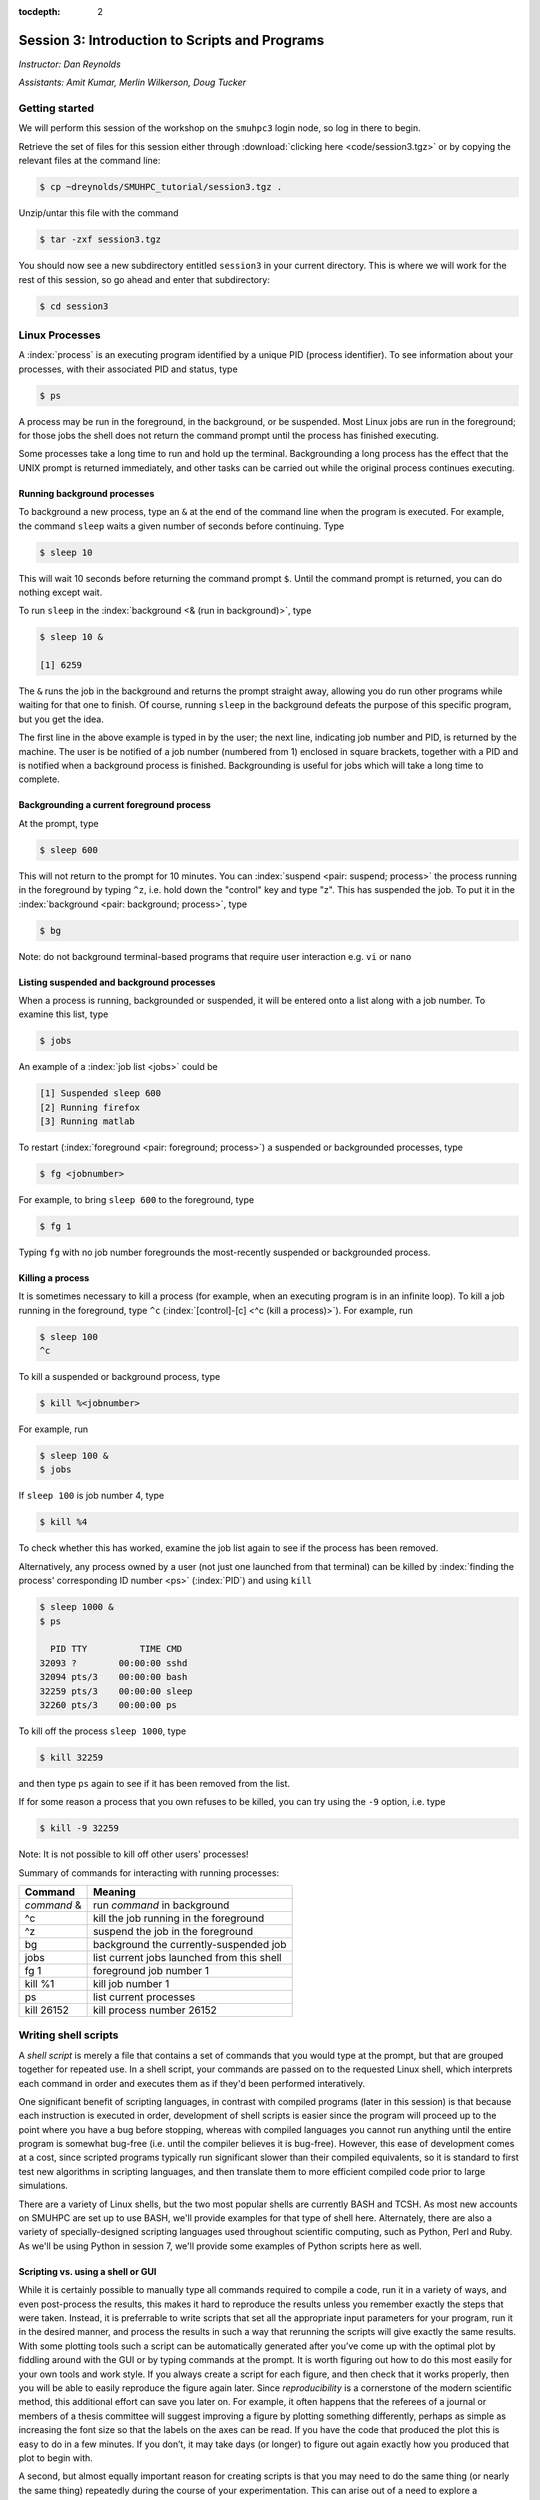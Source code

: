 :tocdepth: 2


.. _session3:

Session 3: Introduction to Scripts and Programs
========================================================

*Instructor: Dan Reynolds*

*Assistants: Amit Kumar, Merlin Wilkerson, Doug Tucker*


Getting started
------------------

We will perform this session of the workshop on the ``smuhpc3`` login
node, so log in there to begin.

Retrieve the set of files for this session either through
:download:`clicking here <code/session3.tgz>` or by copying the
relevant files at the command line:

.. code-block:: bash

   $ cp ~dreynolds/SMUHPC_tutorial/session3.tgz .


Unzip/untar this file with the command

.. code-block:: bash

   $ tar -zxf session3.tgz

You should now see a new subdirectory entitled ``session3`` in your
current directory.  This is where we will work for the rest of this
session, so go ahead and enter that subdirectory:

.. code-block:: bash

   $ cd session3




Linux Processes
--------------------

A :index:`process` is an executing program identified by a unique
PID (process identifier). To see information about your
processes, with their associated PID and status, type 

.. code-block:: bash

   $ ps

A process may be run in the foreground, in the background, or be
suspended. Most Linux jobs are run in the foreground; for those jobs
the shell does not return the command prompt until the process has
finished executing.   

Some processes take a long time to run and hold up the
terminal. Backgrounding a long process has the effect that the UNIX
prompt is returned immediately, and other tasks can be carried out
while the original process continues executing. 


Running background processes
^^^^^^^^^^^^^^^^^^^^^^^^^^^^^^

To background a new process, type an ``&`` at the end of the command
line when the program is executed. For example, the command ``sleep``
waits a given number of seconds before continuing. Type  

.. code-block:: bash

   $ sleep 10

This will wait 10 seconds before returning the command prompt
``$``. Until the command prompt is returned, you can do nothing except
wait. 

To run ``sleep`` in the :index:`background <& (run in background)>`, type

.. code-block:: bash

   $ sleep 10 &

   [1] 6259

The ``&`` runs the job in the background and returns the prompt
straight away, allowing you do run other programs while waiting for
that one to finish.  Of course, running ``sleep`` in the background
defeats the purpose of this specific program, but you get the idea.

The first line in the above example is typed in by the user; the next
line, indicating job number and PID, is returned by the machine. The
user is be notified of a job number (numbered from 1) enclosed in
square brackets, together with a PID and is notified when a background
process is finished. Backgrounding is useful for jobs which will take
a long time to complete. 


Backgrounding a current foreground process
^^^^^^^^^^^^^^^^^^^^^^^^^^^^^^^^^^^^^^^^^^^^^

At the prompt, type

.. code-block:: bash

   $ sleep 600

This will not return to the prompt for 10 minutes.  You can
:index:`suspend <pair: suspend; process>` 
the process running in the foreground by typing ``^z``, i.e. hold down
the "control" key and type "z".  This has suspended the job.  To put it
in the :index:`background  <pair: background; process>`, type  

.. code-block:: bash

   $ bg

Note: do not background terminal-based programs that require user
interaction e.g. ``vi`` or ``nano`` 


Listing suspended and background processes
^^^^^^^^^^^^^^^^^^^^^^^^^^^^^^^^^^^^^^^^^^^^

When a process is running, backgrounded or suspended, it will be
entered onto a list along with a job number. To examine this list,
type 

.. code-block:: bash

   $ jobs

An example of a :index:`job list <jobs>` could be

.. code-block:: bash

   [1] Suspended sleep 600
   [2] Running firefox
   [3] Running matlab

To restart (:index:`foreground <pair: foreground; process>`) a
suspended or backgrounded processes, type 

.. code-block:: bash

   $ fg <jobnumber>

For example, to bring ``sleep 600`` to the foreground, type

.. code-block:: bash

   $ fg 1

Typing ``fg`` with no job number foregrounds the most-recently
suspended or backgrounded process. 


.. index::
   single: kill
   pair: kill; process

Killing a process
^^^^^^^^^^^^^^^^^^^

It is sometimes necessary to kill a process (for example, when an
executing program is in an infinite loop).  To kill a job running in
the foreground, type ``^c`` (:index:`[control]-[c] <^c (kill a
process)>`). For example, run  

.. code-block:: bash

   $ sleep 100
   ^c

To kill a suspended or background process, type

.. code-block:: bash

   $ kill %<jobnumber>

For example, run

.. code-block:: bash

   $ sleep 100 &
   $ jobs

If ``sleep 100`` is job number 4, type

.. code-block:: bash

   $ kill %4

To check whether this has worked, examine the job list again to see if
the process has been removed. 


Alternatively, any process owned by a user (not just one launched from
that terminal) can be killed by :index:`finding the process'
corresponding ID number <ps>` (:index:`PID`) and using ``kill``

.. code-block:: bash

   $ sleep 1000 &
   $ ps

     PID TTY          TIME CMD
   32093 ?        00:00:00 sshd
   32094 pts/3    00:00:00 bash
   32259 pts/3    00:00:00 sleep
   32260 pts/3    00:00:00 ps

To kill off the process ``sleep 1000``, type

.. code-block:: bash

   $ kill 32259

and then type ``ps`` again to see if it has been removed from the
list. 

If for some reason a process that you own refuses to be killed, you
can try using the ``-9`` option, i.e. type

.. code-block:: bash

   $ kill -9 32259

Note: It is not possible to kill off other users' processes!


Summary of commands for interacting with running processes:


======================  ==============================================
Command                 Meaning
======================  ==============================================
*command* &             run *command* in background
^c                      kill the job running in the foreground
^z                      suspend the job in the foreground
bg                      background the currently-suspended job
jobs                    list current jobs launched from this shell
fg 1                    foreground job number 1
kill %1                 kill job number 1
ps                      list current processes
kill 26152              kill process number 26152
======================  ==============================================



.. index:: shell script

Writing shell scripts
------------------------------------------------------

A *shell script* is merely a file that contains a set of commands that
you would type at the prompt, but that are grouped together for
repeated use.  In a shell script, your commands are passed on to the
requested Linux shell, which interprets each command in order and
executes them as if they'd been performed interatively.  

One significant benefit of scripting languages, in contrast with
compiled programs (later in this session) is that because each
instruction is executed in order, development of shell scripts is
easier since the program will proceed up to the point where you have a
bug before stopping, whereas with compiled languages you cannot run
anything until the entire program is somewhat bug-free (i.e. until the
compiler believes it is bug-free).  However, this ease of development
comes at a cost, since scripted programs typically run significant
slower than their compiled equivalents, so it is standard to first
test new algorithms in scripting languages, and then translate them to
more efficient compiled code prior to large simulations.

There are a variety of Linux shells, but the two most popular shells
are currently BASH and TCSH.  As most new accounts on SMUHPC are set
up to use BASH, we'll provide examples for that type of shell here.
Alternately, there are also a variety of specially-designed scripting
languages used throughout scientific computing, such as Python,
Perl and Ruby.  As we'll be using Python in session 7, we'll provide
some examples of Python scripts here as well.



.. index:: reproducibility

Scripting vs. using a shell or GUI
^^^^^^^^^^^^^^^^^^^^^^^^^^^^^^^^^^^^^

While it is certainly possible to manually type all commands required
to compile a code, run it in a variety of ways, and even post-process
the results, this makes it hard to reproduce the results unless you
remember exactly the steps that were taken.  Instead, it is
preferrable to write scripts that set all the appropriate input
parameters for your program, run it in the desired manner, and process
the results in such a way that rerunning the scripts will give exactly
the same results.  With some plotting tools such a script can be
automatically generated after you’ve come up with the optimal plot by
fiddling around with the GUI or by typing commands at the prompt.  It
is worth figuring out how to do this most easily for your own tools
and work style.  If you always create a script for each figure, and
then check that it works properly, then you will be able to easily
reproduce the figure again later.  Since *reproducibility* is a
cornerstone of the modern scientific method, this additional effort
can save you later on.  For example, it often happens that the
referees of a journal or members of a thesis committee will suggest
improving a figure by plotting something differently, perhaps as
simple as increasing the font size so that the labels on the axes can
be read. If you have the code that produced the plot this is easy to
do in a few minutes. If you don’t, it may take days (or longer) to
figure out again exactly how you produced that plot to begin with. 

A second, but almost equally important reason for creating scripts is
that you may need to do the same thing (or nearly the same thing)
repeatedly during the course of your experimentation.  This can arise
out of a need to explore a parameter space of simulation inputs, or
when post-processing many experimental outputs.  In such scenarios,
even a moderate amount of effort to create a script can easily pay
dividends if you must do the task repeatedly.  

.. figure:: figs/is_it_worth_the_time.png
   :scale: 100 %

   xkcd comic 1205, `Is It Worth the Time? <http://xkcd.com/1205/>`_


.. index::
   single: BASH
   pair: BASH; shell script

BASH scripts
^^^^^^^^^^^^^^^

Basics of BASH shell scripting:

* The first line of the shell script file should include the line

  .. code-block:: bash

     #!/bin/bash

  to indicate that the script contents should be executed by the BASH
  shell.

* Lines beginning with a ``#`` character are interpreted as
  :index:`comments <pair: BASH; comment>` (except for the first line).

* :index:`Variables <BASH; variable>` may be defined in-line via
  setting *variable*=*value*, e.g.
 
  .. code-block:: bash

     CXX=g++
     STUDENTS=(Sally Frankie Wally Jenny Ahmad)

  Here, ``CXX`` is a scalar variable, while ``STUDENTS`` is an array.
  Variables may be :index:`referenced <BASH; variable reference>`
  subsequently in the script via placing a dollar-sign in front, e.g. 

  .. code-block:: bash

     $CXX driver.cpp -o driver.exe

* :index:`Arrays <pair: BASH; array>` may also be created by merely
  using the syntax 

  .. code-block:: bash

     a[0] = 1
     a[1] = 0
     a[2] = 0

  Entries of an array may be accessed using ``$`` and braces ``{}``, e.g.

  .. code-block:: bash

     ${a[1]}

* :index:`Loops <pair: BASH; loop>` may be performed via iteration
  over a range (version 3.0+): 

  .. code-block:: bash

     for i in {1..5}
     do
        echo "The number is $i"
     done

  that gives the output

  .. code-block:: text

     The number is 1
     The number is 2
     The number is 3
     The number is 4
     The number is 5

  or over a range with a user-supplied increment (version 4.0+, not
  installed on SMUHPC):

  .. code-block:: bash

     for i in {1..5..2}
     do
        echo "The number is $i"
     done

  that gives the output

  .. code-block:: text

     The number is 1
     The number is 3
     The number is 5

  More familarly to C, C++ and Java users is the *three-expression*
  loop syntax, e.g.

  .. code-block:: bash

     for ((i=1; i<=5; i+=2))
     do
        echo "The number is $i"
     done

  that gives the output

  .. code-block:: text

     The number is 1
     The number is 3
     The number is 5

  Loops may also iterate over a :index:`list <pair: BASH; list>`, e.g.

  .. code-block:: bash

     for i in Sally Jesse Rafael
     do
        echo "The entry is $i"
     done

  that gives the output

  .. code-block:: text

     The entry is Sally
     The entry is Jesse
     The entry is Rafael

  or even an array-valued variable, e.g.

  .. code-block:: bash
     
     students=(Sally Frankie Wally Jenny Ahmad)
     for i in "${students[@]}"
     do
        echo "The student is $i"
     done

  that gives the output

  .. code-block:: text

     The student is Sally
     The student is Frankie
     The student is Wally
     The student is Jenny
     The student is Ahmad
  
* :index:`Loop control statements <pair: BASH; loop control statements>`: 

  * ``break`` may be used in a loop just as in C and C++, in that it
    will break out of the smallest enclosing loop surrounding the
    ``break`` statement.  

  * Also similarly to C and C++, ``continue`` stops executing the
    statements within that iteration of the smallest enclosing loop
    and jumps to the next loop iteration.

* :index:`If-elif-else <pair: BASH; if-elif-else>` statements may be
  performed via the syntax 

  .. code-block:: bash
     
     if [condition]
     then
        statements1
     elif [condition]
     then
        statements2
     else
        statements3
     fi

* :index:`Functions <pair: BASH; function>` may defined via the syntax

  .. code-block:: bash
     
     hello()
     {
        echo "Hello world!"
     }

  All function definitions must have an empty set of parentheses
  ``()`` following the function name, and the function statements must
  be enclosed in braces ``{}``.  Function arguments may be accessed
  with the variables ``$1``, ``$2``, etc., where the numeric value
  corresponds to the order in which the argument was passed to the
  function. 

  When called, the ``()`` are not included (see example below).



As an example, consider the following script (in ``bash_example.sh``):

.. code-block:: bash

   #!/bin/bash
   # BASH shell script example
   # Dan Reynolds
   # May 2013
   
   # define the "odd" function, takes one argument
   odd() {
      echo "  $1 is odd"
   }
   
   # define the "even" function, takes one argument
   even() {
      echo "  $1 is even"
   }
   
   # define the "other" function, takes one argument
   other() {
      echo "  $1 is neither even nor odd"
   }
   
   # loop over some integers, checking even/odd
   for i in {1..20}; do
      m=$(($i % 2))
      if [ $m -eq 0 ]; then
         even $i
      elif [ $m -eq 1 ]; then
         odd $i
      else
         other $i
      fi
   done

The structure of this example should be obvious from the preceding
short examples, except that there are a few notable exceptions:

* We perform :index:`arithmetic <pair: BASH; arithmetic>`: these
  operations must be of the form  ``$(( expression ))``.  

* We use the "modulus" :index:`operator <pair: BASH; arithmetic
  operators>`, ``%``.  Other allowable arithmetic operators include
  ``+``, ``-``, ``*`` and ``/``. 

* We perform the :index:`logical <pair: BASH; logic operators>`
  "equality" operation via ``-eq``.  The inequality logical operation
  is ``-ne``.  The mathematical :math:`<`, :math:`\le`, :math:`>` and
  :math:`\ge` operators are given by ``-lt``, ``-le``, ``-gt`` and ``-ge``.

* BASH logic operations may be combined using the standard ``&&``
  (and), ``||`` (or) and ``!`` (not). 

* Function :index:`arguments <pair: BASH; function arguments>` are
  passed in following the function name; more than one function
  argument may be supplied (though not shown here). 



.. index::
   single: Python
   pair: Python; shell script

Python scripts
^^^^^^^^^^^^^^^

Basics of Python shell scripting:

* The first line of the shell script file can include the line

  .. code-block:: python

     #!/usr/bin/env python

  to indicate that the script contents should be executed by the BASH
  shell.  However, since Python is installed in different locations on
  many systems, this may be inadvisable, since Python scripts are
  typically run from within a Python environment.

* Lines beginning with a ``#`` character are interpreted as
  :index:`comments <pair: Python; comment>` (except for the first line).

* :index:`Variables <pair: Python, variable>` may be defined in-line
  via setting *variable*=*value*, e.g.
 
  .. code-block:: python

     r = 7
     h = 6
     pi = 3.1415926535897932

  Here, ``N`` is a scalar integer variable and ``pi`` is a scalar
  double-precision variable.  Variables may be 
  :index:`referenced <Python; variable reference>` subsequently in the
  script by just writing the variable name, e.g. 

  .. code-block:: python

     r = 7
     h = 6
     pi = 3.1415926535897932
     Vol = pi * h * r**2

  Note, Python allows the standard :index:`arithmetic <pair: Python;
  arithmetic operators>` operations ``+``, ``-``,
  ``*`` and ``/``, as well as exponentiation via the ``**`` operator.
  Additionally, the ``//`` operator performs division and rounds the
  result down to the nearest integer, while the ``%`` operator
  performs the modulus.

* :index:`Python <pair: Python; array>` allows a multitude of "array"
  types, the two most common being lists and Numpy's numerical arrays.
  A Python *list* is very flexible (entries can be anything), but can
  be very inefficient.  :index:`Lists <pair: Python; list>` are
  declared as a comma-separated list of items enclosed by parentheses,
  e.g. 
 
  .. code-block:: python

     mylist = (7, 1.e-4, 'fred')

  Due to this inefficiency, the Numpy extension module to Python was
  created with :index:`numerical array types <pair: Python; numerical
  array>`.  Officially called ``ndarray``, these are more commonly
  referred to by the alias ``array`` (these differ from the standard
  Python library ``array`` class).  These may be created using a
  combination of Numpy's ``array`` function and square brackets to
  hold the array values, e.g. 

  .. code-block:: python

     from numpy import *
     tols = array([1.e-2, 1.e-4, 1.e-6, 1.e-8])

  In both scenarios (lists and Numpy arrays), array elements may be
  indexed using brackets ``[]``, with indices starting at 0, e.g.

  .. code-block:: python

     from numpy import *
     tols = array([1.e-2, 1.e-4, 1.e-6, 1.e-8])
     print tols[0]

  Lastly, Python allows a simple approach to creating lists of
  equally-spaced values, via the ``range()`` function.  A few
  examples:

  .. code-block:: python

     print range(10)
     print range(5, 10)
     print range(0, 10, 3)
     print range(-10, -100, -30)

  which has output

  .. code-block:: text

     [0, 1, 2, 3, 4, 5, 6, 7, 8, 9]
     [5, 6, 7, 8, 9]
     [0, 3, 6, 9]
     [-10, -40, -70]

  Here, when given three arguments, the first is the initial value,
  the second is the upper bound, and the third argument is the
  increment.  When given two arguments, an increment of 1 is
  assumed. When given one argument, a starting value of 0 and an
  increment of 1 are assumed. 

* :index:`Loops <pair: Python; loop>` may be performed via iteration
  over a list or an array: 

  .. code-block:: python

     words = ['platypus', 'orange', 'non sequitur']
     for w in words:
        print w
        print len(w)
     print words

  which has output

  .. code-block:: text

     platypus
     8
     orange
     6
     non sequitur
     12
     ['platypus', 'orange', 'non sequitur']

  Note that to begin a "for" loop, the line must end in a colon
  ``:``.  All statements within the loop must be indented equally, and
  the loop ends with the first statement where that indention is
  broken.

  As a second example, consider

  .. code-block:: python

     for i in range(5):
        print i

  that gives the output

  .. code-block:: text

     0
     1
     2
     3
     4

* :index:`Loop control statements <pair: Python; loop control statements>`: 
  
  * ``break`` may be used in a loop just as in C and C++, in that it
    will break out of the smallest enclosing ``for`` or ``while`` loop
    surrounding the ``break`` statement.  

  * Also similarly to C and C++, ``continue`` stops executing the
    statements within that iteration of the smallest enclosing loop
    and jumps to the next loop iteration.

* :index:`If-elif-else <pair: Python; if-elif-else>` statements may be
  performed via the syntax 

  .. code-block:: python
     
     if condition1:
        statements1
     elif condition2:
        statements2
     else:
        statements3

* :index:`Functions <pair: Python; function>` may defined via the syntax

  .. code-block:: python
     
     def hello():
        echo "Hello world!"

  In Python, there are no braces surrounding a function contents; just
  as with ``if`` statents and ``for`` loops, the contents of a
  function are determined as those statements following the colon
  ``:``, that are indented from the ``def``, and that precede a break
  in that indentation.

  Functions may also allow :index:`input and return arguments <pair:
  Python; function arguments>`, e.g.

  .. code-block:: python
     
     def volume(r, h):
        pi = 3.1415926535897932
        Vol = pi * h * r**2
	return Vol

  Similarly, functions can allow multiple return values by enclosing
  them in brackets, e.g.

  .. code-block:: python
     
     def birthday():
        month = March
        day = 24
	return [month, day]


As a more lengthy example (akin to the BASH example above), consider
the following script (in ``python_example.py``):

.. code-block:: python

   #!/usr/bin/env python
   # Python shell script example
   # Dan Reynolds
   # May 2013

   # define the "odd" function, takes one argument
   def odd(val):
      print "  ", val, " is odd"

   # define the "even" function, takes one argument
   def even(val):
      print "  ", val, " is even"
   
   # define the "other" function, takes one argument
   def other(val):
      print "  ", val, " is neither even nor odd"
   
   # loop over some integers, checking even/odd
   for i in range(1,21):
      m = i % 2
      if m == 0:
         even(i)
      elif m == 1:
         odd(i)
      else:
         other(i)


As with the previous BASH example, the structure of this example
should be obvious from the preceding explanations, except that there
are a few notable exceptions: 

* We perform the logical "equality" operation via ``==``.  The
  inequality :index:`logical operation <pair: Python; logic operators>` 
  is ``!=``.  Similarly, ``<``, ``<=``, ``>`` and ``>=`` correspond to
  the the mathematical :math:`<`, :math:`\le`, :math:`>` and
  :math:`\ge` operators.

* Python logic operations may be combined using ``and``, ``or`` and
  ``not`` (self-explanatory).


.. index::
   single: shell script; running

Executing shell scripts
^^^^^^^^^^^^^^^^^^^^^^^^^

Shell scripts may be executed in one of two ways.  If the script
already has *execute* permissions (`ls -l` will show an "x" in the
fourth column from the left), then it may be executed like any other
Linux program, through entering the script name at the command prompt.
Alternately, a script may be executed by supplying the file name as an
argument to the appropriate shell.

For example, you may execute the example BASH script from above via

.. code-block:: bash

   $ bash bash_example.sh

Alternately, since the first line of the script was set to 

.. code-block:: bash

   #!/bin/bash

then it may be executed by first :index:`changing <chmod>` the file
:index:`permissions to "executable" <execute permissions>`

.. code-block:: bash

   $ chmod +x bash_example.sh

and then running it like any other Linux program

.. code-block:: bash

   $ ./bash_example.sh

Similarly, you may execute the example Python script from above via

.. code-block:: bash

   $ python python_example.py

It can also be called from an interactive Python session; first enter
an :index:`interactive Python session <pair: Python; interactive
session>` via the shell command 

.. code-block:: bash

   $ python

and then at the Python prompt enter the command:

.. code-block:: python

   >>> execfile("python_example.py")

where the ``>>>`` corresponds to the Python prompt (in contrast with
the BASH prompt, ``$``).  To exit the interactive Python session,
press ``^d`` (as in [control]-[d]).  

Similarly to BASH, since the the first line of this Python script is
set to 

.. code-block:: python

   #!/usr/bin/env python

then it may be given execute permissions and run directly via

.. code-block:: bash

   $ chmod +x python_example.py
   $ ./python_example.py


Additional resources on both BASH and Python scripting are provided
below. 

.. index::
   pair: BASH; resources

BASH resources:

* A Quick Introduction to BASH Programming: `Part 1
  <http://www.codecoffee.com/tipsforlinux/articles2/043.html>`_ and
  `Part 2 <http://www.codecoffee.com/tipsforlinux/articles2/044.html>`_ 

* `BASH Programming -- Introductory How-To
  <http://tldp.org/HOWTO/Bash-Prog-Intro-HOWTO.html>`_ 

* `Advanced BASH-Scripting Guide <http://tldp.org/LDP/abs/html/>`_


.. index::
   pair: Python; resources

Python resources:

* `Python short course
  <http://faculty.washington.edu/rjl/classes/am583s2013/notes/index.html#python>`_

* `Numpy tutorial <http://www.scipy.org/Tentative_NumPy_Tutorial>`_

* `Introductory Python Tutorial <http://www.learnpython.org/>`_

* `The Definitive Python Tutorial <http://docs.python.org/2/tutorial/>`_ 




.. index:: Sieve of Eratosthenes


Scripting exercise
^^^^^^^^^^^^^^^^^^^^^^

Construct your own BASH or Python script that uses the 
`Sieve of Eratosthenes
<https://en.wikipedia.org/wiki/Sieve_of_Eratosthenes>`_ 
to find all of the prime numbers between 2 and 1000:

1. Create an array of candidate primes of length 1001, where all
   entries are initialized to the value 1.

2. Eliminate 0 and 1 from the list of primes by setting the 0th and 1st
   entries of the array to 0.

3. Initialize a variable ``p`` to 2.

4. Starting from ``p``, eliminate all multiples of ``p`` from the list
   by setting the values at those points to 0.

5. Find the first number greater than ``p`` in the list that has not
   been eliminated.  If there is no such number, stop.  Otherwise, let
   ``p`` now equal that number (which is the next prime), and repeat
   from step 4.

6. When the algorithm terminates, all entries that have not been
   eliminated are prime; output that list to the screen.




.. index:: compiled programs

Compiled programs
------------------------------------------------------

All high-level language code must be converted into a form the
computer understands.  In the above shell scripts, this translation is
handled by the shell itself.  Unfortunately, such *interpreted*
languages that must act on each command one-at-a-time typically run 
much slower than a computer processor is able.  

Alternately, a *compiled program* is one in which a separate program
is used to translate the full set of human-readable commands into an
executable, and in so doing is able to optimize how these commands are
performed.  This :index:`translation <compiler>` process is handled by
a *compiler*, which will typically perform a suite of optimizations
including grouping repeated calculations together into vector
operations, pre-fetching data from main memory before it is required
by the program, or even re-ordering commands to maximize data reuse
within fast cache memory. 

For example, C++ language source code is converted into an executable
through the following process.  The human-readable source code is
translated into a lower-level *assembly language*. This
:index:`assembly language` code is then converted into 
:index:`object files` which are fragments of code which the computer
processor understands directly. The final stage the compiler performs
involves :index:`linking` the object code to code 
libraries which contain built-in system functions.  After this linking
stage, the compiler outputs an executable program.  

To do all these steps by hand is complicated and beyond the capability
of the ordinary user. A number of utilities and tools have been
developed for programmers and end-users to simplify these steps. 

A single session of a week-long workshop is an insufficient amount of
time to teach any compiled programming language, so we'll primarily
discuss how to use codes that you've written within a Linux
environment, and provide some links on tutorial pages for two of most
popular/advanced languages for modern high-performance computing (C++
and Fortran90).



Compiling your own codes
^^^^^^^^^^^^^^^^^^^^^^^^^^^^

In the ``session3`` directory, you will notice a number of files:

.. code-block:: bash

   $ cd session3
   $ ls
   Makefile         hello.c    hello.f    python_example.py
   bash_example.sh  hello.cpp  hello.f90

.. index:: Hello world

We've already seen some of these (``bash_example.sh`` and
``python_example.py``); we'll now investigate the ``hello`` files.
These implement the archetypal "Hello world" program in a variety of
languages prevalent within high-performance computing:

* ``hello.c`` -- written in the C programming language

* ``hello.cpp`` -- written in the C++ programming language

* ``hello.f`` -- written in the Fortran-77 programming language

* ``hello.f90`` -- written in the Fortran-90 programming language

Open the file written in your preferred programming language.  If you
have no preference among these, open the C++ version:

.. code-block:: bash

   $ gedit hello.cpp &

Depending on your language of choice, you should see something similar
to the following

.. code-block:: c++

   // Daniel R. Reynolds
   // SMU HPC Workshop
   // 20 May 2013

   // Inclusions
   #include <iostream>

   // Example "hello world" routine
   int main() {

     // print message to stdout
     std::cout << "Hello World!\n";

     return 0;
   }

For those of you familar to the "Windows" (and even OS X's "Xcode")
approach for programming, you're used to seeing this within an
*Integrated Desktop Environment* 
(:index:`IDE <integrated desktop environment>`), where you enter your
code and click icons that will handle compilation and execution of
your program for you.  While IDEs exist in the Linux world, they are
rarely used in high-performance computing since the compilation
approach on your laptop typically cannot create code that will execute
on the worker nodes of a cluster. 

Hence, we'll now learn the (rather simple) approach for compiling
codes at the command-line in Linux.  

The first step in compilation is knowing which compiler to use.
Nearly every Linux system is installed with the 
:index:`GNU compiler collection`, `GCC <http://gcc.gnu.org/>`_: 

* ``gcc`` -- the :index:`GNU C compiler <GNU compiler collection; gcc>`

* ``g++`` -- the :index:`GNU C++ compiler <GNU compiler collection; g++>`

* ``gfortran`` -- the :index:`GNU Fortran compiler <GNU compiler collection; gfortran>`
  (handles both F77 and F90) 

However, if you have a very 
:index:`old version of the GNU compiler <GNU compiler collection; g77>` 
suite, instead of ``gfortran`` you may have ``g77``, that only works
with F77 code (no F90).

The GNU compiler suite is open-source (i.e. you can modify it if you
want), free, and is available for all major computer architectures
(even Windows); however, it does not always produce the most efficient
code.  As a result, the `SMU Center for Scientific Computation
<http://www.smu.edu/Academics/CSC>`_ has purchased the `PGI
<http://www.pgroup.com/>`_ :index:`compiler suite <PGI compiler suite>`:

* ``pgcc`` - the :index:`PGI C compiler <PGI compiler suite; pgcc>`

* ``pgc++`` - the :index:`PGI C++ compiler <PGI compiler suite; pgc++>`

* ``pgfortran`` - the :index:`PGI Fortran compiler <PGI compiler suite; pgfortran>` 
  (both F77 and F90) 

In my experience, with some applications a program compiled with the
PGI compilers can run 50% faster than the same code compiled with the
GNU compilers.  We'll discuss how to use the PGI compiler on SMUHPC in
session 4 later today.

.. index:: command-line compilation

To compile an executable, we merely call the relevant compiler,
followed by the files we wish to compile, e.g. for the C code we'd use

.. code-block:: bash

   $ gcc hello.c
   
or for the F77 code we'd use

.. code-block:: bash

   $ gfortran hello.f
   
Both of these commands produce the same output, a new file named
``a.out``.  This is the :index:`standard output name <a.out>` for
executables produced by compilers.  However, since a computer on which
every program was named "a.out" would be entirely unusable, it is
typical to name your program something more useful.  This is handled
with the command line option ``-o``, e.g.  

.. code-block:: bash

   $ g++ hello.cpp -o hello.exe

Compile the program in the language of your choice, naming the
executable ``hello.exe``.  Once this has been compiled, you can run it
just like any other Linux program, via

.. code-block:: bash

   $ ./hello.exe

.. note::

   The extension on executable files in Linux can be anything; I just
   choose ".exe" to provide a sense of familiarity for those coming
   from the Windows world.  In fact, all that actually matters for a
   Linux program is that it has "execute" permissions (and that it was
   compiled correctly).  You can verify that the files generated by
   the compiler have the correct permissions via

   .. code-block:: bash

      $ ls -l hello.exe
      -rwxr-xr-x 1 dreynolds math 8166 May 29 12:26 hello.exe
 
   The three "x" characters in the string at the left of
   the line states state that the program may be executed by the owner
   (dreynolds), the group (math), and others (anyone on the system),
   respectively. 


For those who would like additional information on learning computing
languages, I'd recommend that you pursue some of the following links,
and look through some of the provided code for this workshop.  The
best ways to learn a new language are through following examples and
practicing; if you'd like some programming "homework" for practice,
ask me after class.  Also, `Google <http://google.com>`_ is a great
resource if you're ever in trouble when programming, since the odds
are good that someone else has had the same questions as you, which
have been answered on public forums.  Just describe your question and
do a web search.


.. index::
   pair: Fortran; resources

Fortran resources:

* `Fortran short-course
  <http://faculty.washington.edu/rjl/classes/am583s2013/notes/index.html#fortran>`_

* `Interactive Fortran 90 Programming Course
  <http://www.liv.ac.uk/HPC/HTMLFrontPageF90.html>`_ 

* `Fortran 90 Tutorial
  <http://www.cs.mtu.edu/~shene/COURSES/cs201/NOTES/fortran.html>`_



.. index::
   pair: C++; resources

C++ resources:

* `C++ Language Tutorial <http://www.cplusplus.com/doc/tutorial/>`_ 

* `Interactive C++ Tutorial (focuses on object-oriented programming)
  <http://www.learncpp.com/>`_





.. index:: configure, make, make check, make install, make clean

Compiling "typical" Linux packages
^^^^^^^^^^^^^^^^^^^^^^^^^^^^^^^^^^^^

As the number of UNIX variants increased, it became harder to write
programs which would be portable to all variants. Developers
frequently did not have access to every system, and the
characteristics of some systems changed from version to version. The
GNU configure and build system simplifies the building of programs
distributed as source code. All programs are built using a simple,
standardized, two step process. The program builder need not install
any special tools in order to build the program. 

The configure shell script attempts to guess correct values for
various system-dependent variables used during compilation. It uses
those values to create a Makefile in each directory of the package. 

For packages that use this approach, the simplest way to compile a
package is: 

1. ``cd`` to the directory containing the package's source code.

2. Type ``./configure`` to configure the package for your system.

3. Type ``make`` to compile the package.

4. Optionally, type ``make check`` to run any self-tests that come
   with the package. 

5. Type ``make install`` to install the programs and any data
   files and documentation. 

6. Optionally, type ``make clean`` to remove the program binaries
   and object files from the source code directory. 

The configure utility supports a wide variety of options. You can
usually use the ``--help`` option to get a list of interesting
options for a particular configure script. 

The only generic option you are likely to use at first is the
``--prefix`` option.  The directory named by this option will hold
machine independent files such as documentation, data and
configuration files. 


Example: compiling the program "units"
""""""""""""""""""""""""""""""""""""""""

For this example, we will download and compile a piece of free
software that converts between different units of measurements. 


**Downloading source code**

First create a download directory 

.. code-block:: bash

   $ mkdir download

.. index:: wget

Download the software using ``wget`` into your new download directory

.. code-block:: bash

   $ cd download
   $ wget http://faculty.smu.edu/reynolds/unixtut/units-1.74.tar.gz


**Extracting the source code**

List the contents of your download directory 

.. code-block:: bash

   $ ls

.. index:: tar, gzip, gunzip, .tar.gz extension, .tgz extension

As you can see, the filename ends in tar.gz. The ``tar`` command turns
several files and directories into one single ".tar" file. This is
then compressed using the ``gzip`` command (to create a ".tar.gz"
file). 

First unzip the file using the ``gunzip`` command. This will create a .tar file

.. code-block:: bash

   $ gunzip units-1.74.tar.gz

Then extract the contents of the tar file.  

.. code-block:: bash

   $ tar -xvf units-1.74.tar

Alternatively, since tarred-and-zipped files are so prevalent (often
called "tarballs"), these two commands may be combined together via

.. code-block:: bash

   $ tar -zxvf units-1.74.tar.gz

Again, list the contents of the directory, then go to the ``units-1.74`` sub-directory

.. code-block:: bash

   $ ls -l 
   $ cd units-1.74


**Configuring and creating the Makefile**

The first thing to do is carefully read the ``README`` and ``INSTALL``
text files (use the ``less`` command). These contain important
information on how to compile and run the software

.. code-block:: bash

   $ less README

(use the arrow keys to scroll up/down; hit ``q`` to exit).

The ``units`` package uses the GNU configure system to compile the
source code. We will need to specify the installation directory, since
the default will be the main system area which you do not have write
permissions for. We need to create an install directory in your home
directory

.. code-block:: bash

   $ mkdir ~/units-1.7.4

Then run the ``configure`` utility setting the installation path to this

.. code-block:: bash

   $ ./configure --prefix=$HOME/units-1.7.4

NOTE: The ``$HOME`` variable is an example of an environment
variable. The value of ``$HOME`` is the path to your home
directory. Type 

.. code-block:: bash

   $ echo $HOME 

to show the value of this variable.

If ``configure`` has run correctly, it will have created a
``Makefile`` with all necessary options to compile the program.  You
can view the ``Makefile`` if you wish (use the ``less`` command), but do
not edit the contents of this file unless you know what you are doing.


**Building the package**

Now you can go ahead and build the package by running the ``make`` command

.. code-block:: bash

   $ make

After a short while (depending on the speed of the computer), the
executables will be created. You can check to see everything compiled
successfully by typing 

.. code-block:: bash

   $ make check

If everything is okay, you can now install the package.  

.. code-block:: bash

   $ make install

This will install the files into the ``~/units-1.7.4`` directory you created earlier.


**Running the software**

Go back to the top of your home directory:

.. code-block:: bash

   $ cd

You are now ready to run the software (assuming everything worked).
Unlike most of the commands you have used so far, the new ``units``
executable is not in your ``PATH``, so you cannot run it from your
current directory:

.. code-block:: bash

   $ units

Instead, you must executables that are not in your ``PATH`` by
providing the pathname to the executable.  One option for this is to
provide the path name from your current location, e.g.

.. code-block:: bash

   $ ./units-1.7.4/bin/units

Alternately, you can navigate through the directory structure until
you are in the same directory as the executable,

.. code-block:: bash

   $ cd ~/units-1.7.4

If you list the contents of the units directory, you will see a number of subdirectories.


==========    ===================================
Directory     Contents
==========    ===================================
bin           The binary executables
info          GNU info formatted documentation
man           Man pages
share         Shared data files
==========    ===================================


To run the program, change to the ``bin`` directory:

.. code-block:: bash

   $ cd bin

and type:

.. code-block:: bash

   $ ./units

As an example, convert 6 feet to meters,

.. code-block:: bash

   You have: 6 feet
   You want: meters 

           * 1.8288
           / 0.54680665

If you get the answer 1.8288, congratulations, it worked. Type
``^c`` to exit the program.

To view what units the program can convert between, view the data file
in the ``share`` directory (the list is quite comprehensive). 

.. index:: info

To read the full documentation, change into the ``info`` directory and type 

.. code-block:: bash

   $ info --file=units.info

Here, you can scroll around the page using the arrow keys, use [enter]
to select a topic, or [n] to go to the next topic, [p] to go back to
the previous topic, or [u] to go back to the main menu.  

Once you're finished reading up on the ``units`` command, press [q] to
exit back to the command prompt.

